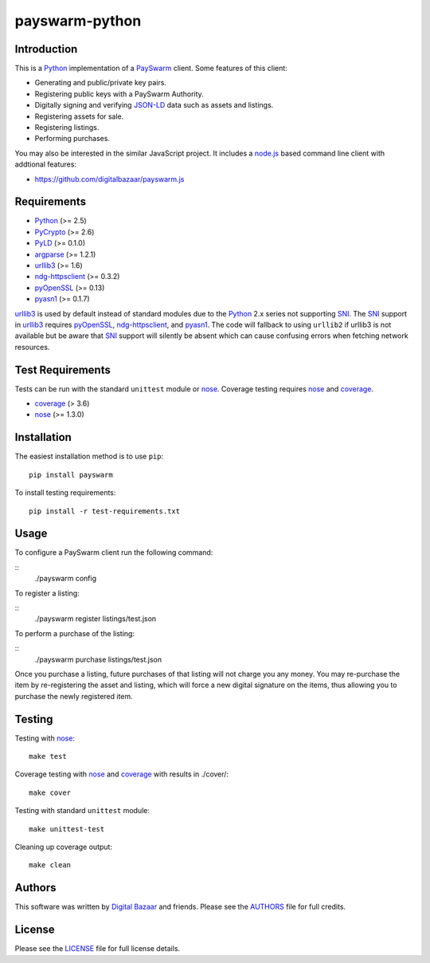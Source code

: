 payswarm-python
===============

Introduction
------------

This is a Python_ implementation of a PaySwarm_ client. Some features of this client:

- Generating and public/private key pairs.
- Registering public keys with a PaySwarm Authority.
- Digitally signing and verifying JSON-LD_ data such as assets and listings.
- Registering assets for sale.
- Registering listings.
- Performing purchases.

You may also be interested in the similar JavaScript project. It includes a
node.js_ based command line client with addtional features:

- https://github.com/digitalbazaar/payswarm.js

Requirements
------------

- Python_ (>= 2.5)
- PyCrypto_ (>= 2.6)
- PyLD_ (>= 0.1.0)
- argparse_ (>= 1.2.1)
- urllib3_ (>= 1.6)
- ndg-httpsclient_ (>= 0.3.2)
- pyOpenSSL_ (>= 0.13)
- pyasn1_ (>= 0.1.7)

urllib3_ is used by default instead of standard modules due to the Python_ 2.x
series not supporting SNI_. The SNI_ support in urllib3_ requires pyOpenSSL_,
ndg-httpsclient_, and pyasn1_. The code will fallback to using ``urllib2`` if
urllib3 is not available but be aware that SNI_ support will silently be absent
which can cause confusing errors when fetching network resources.

Test Requirements
-----------------

Tests can be run with the standard ``unittest`` module or nose_. Coverage
testing requires nose_ and coverage_.

- coverage_ (> 3.6)
- nose_ (>= 1.3.0)

Installation
------------

The easiest installation method is to use ``pip``::

    pip install payswarm

To install testing requirements::

    pip install -r test-requirements.txt

Usage
-----

To configure a PaySwarm client run the following command:

::
    ./payswarm config

To register a listing:

::
    ./payswarm register listings/test.json

To perform a purchase of the listing:

::
    ./payswarm purchase listings/test.json

Once you purchase a listing, future purchases of that listing will not
charge you any money. You may re-purchase the item by re-registering the
asset and listing, which will force a new digital signature on the items,
thus allowing you to purchase the newly registered item.

Testing
-------

Testing with nose_::

    make test

Coverage testing with nose_ and coverage_ with results in ./cover/::

    make cover

Testing with standard ``unittest`` module::

    make unittest-test

Cleaning up coverage output::

    make clean


Authors
-------

This software was written by `Digital Bazaar`_ and friends. Please see the
AUTHORS_ file for full credits.

License
-------

Please see the LICENSE_ file for full license details.

.. _PaySwarm: http://payswarm.com/
.. _Digital Bazaar: http://digitalbazaar.com/
.. _JSON-LD: http://json-ld.org/
.. _node.js: http://nodejs.org/
.. _SNI: http://en.wikipedia.org/wiki/Server_Name_Indication
.. _AUTHORS: AUTHORS
.. _LICENSE: LICENSE

.. _Python: http://www.python.org/

.. _PyCrypto: http://www.pycrypto.org/
.. _PyLD: https://pypi.python.org/pypi/PyLD
.. _argparse: https://pypi.python.org/pypi/argparse
.. _coverage: https://pypi.python.org/pypi/coverage
.. _ndg-httpsclient: https://pypi.python.org/pypi/ndg-httpsclient
.. _nose: https://pypi.python.org/pypi/nose/
.. _pyOpenSSL:  https://pypi.python.org/pypi/pyOpenSSL
.. _pyasn1: https://pypi.python.org/pypi/pyasn1
.. _urllib3: https://pypi.python.org/pypi/urllib3
